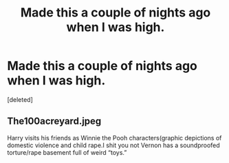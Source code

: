 #+TITLE: Made this a couple of nights ago when I was high.

* Made this a couple of nights ago when I was high.
:PROPERTIES:
:Score: 4
:DateUnix: 1545981098.0
:DateShort: 2018-Dec-28
:FlairText: Meta
:END:
[deleted]


** The100acreyard.jpeg

Harry visits his friends as Winnie the Pooh characters(graphic depictions of domestic violence and child rape.I shit you not Vernon has a soundproofed torture/rape basement full of weird “toys.”
:PROPERTIES:
:Score: 2
:DateUnix: 1546027569.0
:DateShort: 2018-Dec-28
:END:
